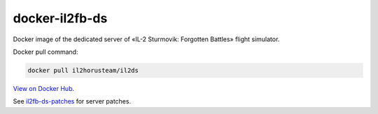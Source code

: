 docker-il2fb-ds
===============

Docker image of the dedicated server of «IL-2 Sturmovik: Forgotten Battles» flight simulator.

Docker pull command:

.. code-block:: bash

  docker pull il2horusteam/il2ds


`View on Docker Hub <https://hub.docker.com/r/il2horusteam/il2ds>`_.

See `il2fb-ds-patches <https://github.com/IL2HorusTeam/il2fb-ds-patches>`_ for server patches.
